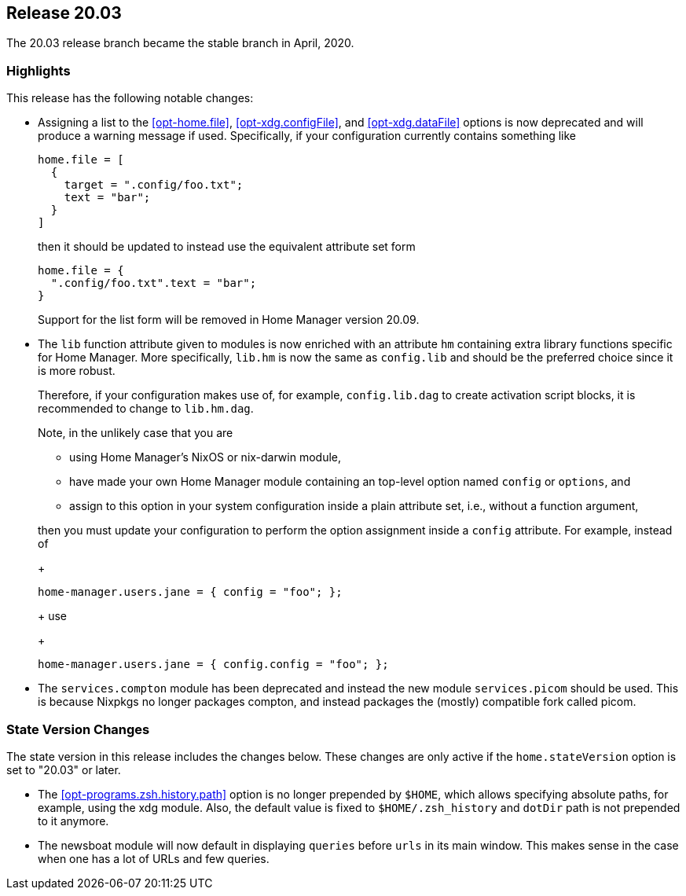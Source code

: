 [[sec-release-20.03]]
== Release 20.03

The 20.03 release branch became the stable branch in April, 2020.

[[sec-release-20.03-highlights]]
=== Highlights

This release has the following notable changes:

* Assigning a list to the <<opt-home.file>>, <<opt-xdg.configFile>>,
and <<opt-xdg.dataFile>> options is now deprecated and will produce a
warning message if used. Specifically, if your configuration currently
contains something like
+
[source,nix]
----
home.file = [
  {
    target = ".config/foo.txt";
    text = "bar";
  }
]
----
+
then it should be updated to instead use the equivalent attribute set form
+
[source,nix]
----
home.file = {
  ".config/foo.txt".text = "bar";
}
----
+
Support for the list form will be removed in Home Manager version
20.09.

* The `lib` function attribute given to modules is now enriched with
an attribute `hm` containing extra library functions specific for Home
Manager. More specifically, `lib.hm` is now the same as `config.lib`
and should be the preferred choice since it is more robust.
+
Therefore, if your configuration makes use of, for example,
`config.lib.dag` to create activation script blocks, it is recommended
to change to `lib.hm.dag`.
+
Note, in the unlikely case that you are
+
** using Home Manager's NixOS or nix-darwin module,
** have made your own Home Manager module containing an top-level
   option named `config` or `options`, and
** assign to this option in your system configuration inside a plain
   attribute set, i.e., without a function argument,

+
then you must update your configuration to perform the option
assignment inside a `config` attribute. For example, instead of
+
[source,nix]
----
home-manager.users.jane = { config = "foo"; };
----
+
use
+
[source,nix]
----
home-manager.users.jane = { config.config = "foo"; };
----

* The `services.compton` module has been deprecated and instead the
new module `services.picom` should be used. This is because Nixpkgs no
longer packages compton, and instead packages the (mostly) compatible
fork called picom.

[[sec-release-20.03-state-version-changes]]
=== State Version Changes

The state version in this release includes the changes below. These
changes are only active if the `home.stateVersion` option is set to
"20.03" or later.

* The <<opt-programs.zsh.history.path>> option is no longer prepended
  by `$HOME`, which allows specifying absolute paths, for example,
  using the xdg module. Also, the default value is fixed to
  `$HOME/.zsh_history` and `dotDir` path is not prepended to it
  anymore.
* The newsboat module will now default in displaying `queries` before `urls` in
  its main window. This makes sense in the case when one has a lot of URLs and
  few queries.
